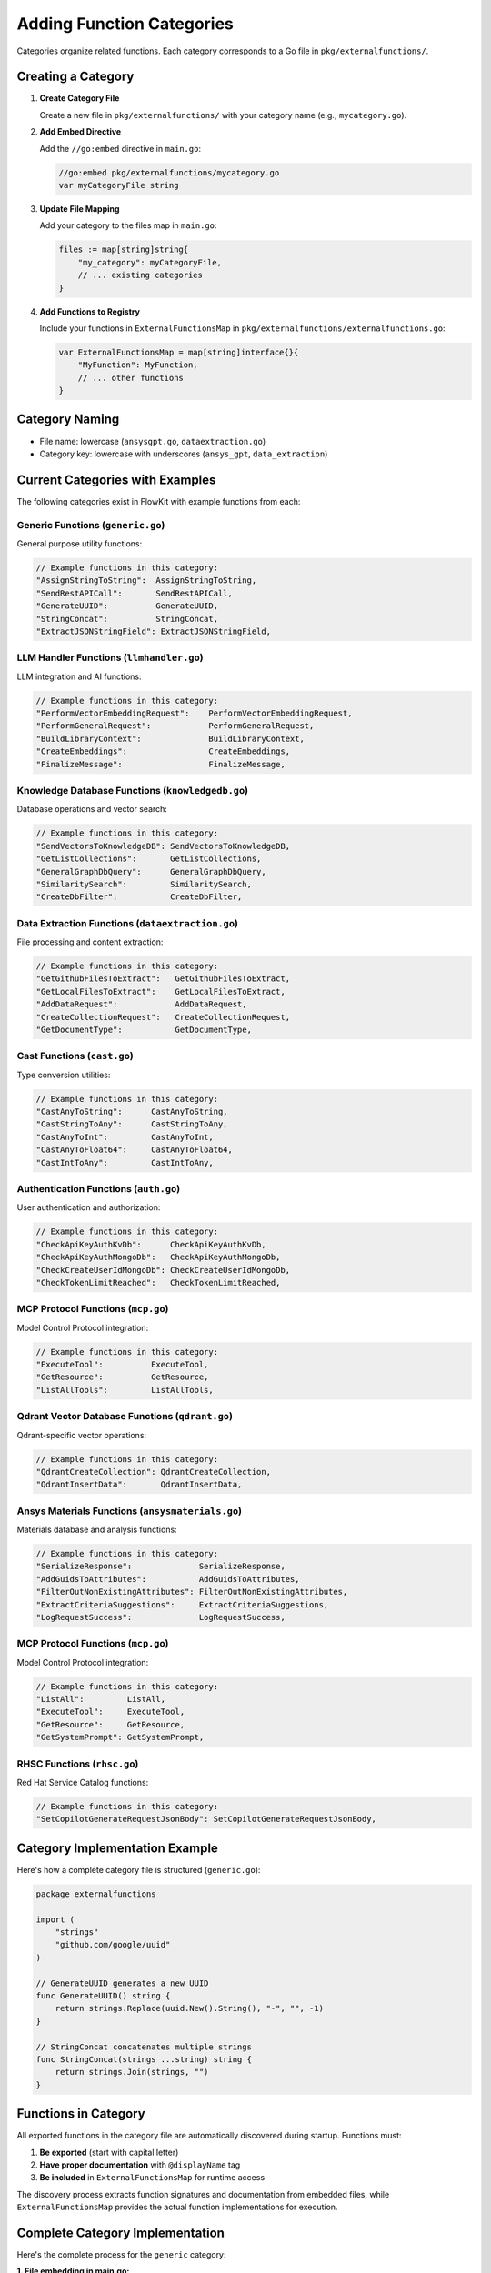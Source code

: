 .. _categories_dev:

Adding Function Categories
==========================

Categories organize related functions. Each category corresponds to a Go file in ``pkg/externalfunctions/``.

Creating a Category
-------------------

1. **Create Category File**

   Create a new file in ``pkg/externalfunctions/`` with your category name (e.g., ``mycategory.go``).

2. **Add Embed Directive**

   Add the ``//go:embed`` directive in ``main.go``:

   .. code-block:: go

      //go:embed pkg/externalfunctions/mycategory.go
      var myCategoryFile string

3. **Update File Mapping**

   Add your category to the files map in ``main.go``:

   .. code-block:: go

      files := map[string]string{
          "my_category": myCategoryFile,
          // ... existing categories
      }

4. **Add Functions to Registry**

   Include your functions in ``ExternalFunctionsMap`` in ``pkg/externalfunctions/externalfunctions.go``:

   .. code-block:: go

      var ExternalFunctionsMap = map[string]interface{}{
          "MyFunction": MyFunction,
          // ... other functions
      }

Category Naming
---------------

- File name: lowercase (``ansysgpt.go``, ``dataextraction.go``)
- Category key: lowercase with underscores (``ansys_gpt``, ``data_extraction``)

Current Categories with Examples
---------------------------------

The following categories exist in FlowKit with example functions from each:

Generic Functions (``generic.go``)
~~~~~~~~~~~~~~~~~~~~~~~~~~~~~~~~~~

General purpose utility functions:

.. code-block:: go

   // Example functions in this category:
   "AssignStringToString":  AssignStringToString,
   "SendRestAPICall":       SendRestAPICall,
   "GenerateUUID":          GenerateUUID,
   "StringConcat":          StringConcat,
   "ExtractJSONStringField": ExtractJSONStringField,

LLM Handler Functions (``llmhandler.go``)
~~~~~~~~~~~~~~~~~~~~~~~~~~~~~~~~~~~~~~~~~

LLM integration and AI functions:

.. code-block:: go

   // Example functions in this category:
   "PerformVectorEmbeddingRequest":    PerformVectorEmbeddingRequest,
   "PerformGeneralRequest":            PerformGeneralRequest,
   "BuildLibraryContext":              BuildLibraryContext,
   "CreateEmbeddings":                 CreateEmbeddings,
   "FinalizeMessage":                  FinalizeMessage,

Knowledge Database Functions (``knowledgedb.go``)
~~~~~~~~~~~~~~~~~~~~~~~~~~~~~~~~~~~~~~~~~~~~~~~~~

Database operations and vector search:

.. code-block:: go

   // Example functions in this category:
   "SendVectorsToKnowledgeDB": SendVectorsToKnowledgeDB,
   "GetListCollections":       GetListCollections,
   "GeneralGraphDbQuery":      GeneralGraphDbQuery,
   "SimilaritySearch":         SimilaritySearch,
   "CreateDbFilter":           CreateDbFilter,

Data Extraction Functions (``dataextraction.go``)
~~~~~~~~~~~~~~~~~~~~~~~~~~~~~~~~~~~~~~~~~~~~~~~~~

File processing and content extraction:

.. code-block:: go

   // Example functions in this category:
   "GetGithubFilesToExtract":   GetGithubFilesToExtract,
   "GetLocalFilesToExtract":    GetLocalFilesToExtract,
   "AddDataRequest":            AddDataRequest,
   "CreateCollectionRequest":   CreateCollectionRequest,
   "GetDocumentType":           GetDocumentType,

Cast Functions (``cast.go``)
~~~~~~~~~~~~~~~~~~~~~~~~~~~~

Type conversion utilities:

.. code-block:: go

   // Example functions in this category:
   "CastAnyToString":      CastAnyToString,
   "CastStringToAny":      CastStringToAny,
   "CastAnyToInt":         CastAnyToInt,
   "CastAnyToFloat64":     CastAnyToFloat64,
   "CastIntToAny":         CastIntToAny,

Authentication Functions (``auth.go``)
~~~~~~~~~~~~~~~~~~~~~~~~~~~~~~~~~~~~~~

User authentication and authorization:

.. code-block:: go

   // Example functions in this category:
   "CheckApiKeyAuthKvDb":      CheckApiKeyAuthKvDb,
   "CheckApiKeyAuthMongoDb":   CheckApiKeyAuthMongoDb,
   "CheckCreateUserIdMongoDb": CheckCreateUserIdMongoDb,
   "CheckTokenLimitReached":   CheckTokenLimitReached,

MCP Protocol Functions (``mcp.go``)
~~~~~~~~~~~~~~~~~~~~~~~~~~~~~~~~~~~

Model Control Protocol integration:

.. code-block:: go

   // Example functions in this category:
   "ExecuteTool":          ExecuteTool,
   "GetResource":          GetResource,
   "ListAllTools":         ListAllTools,

Qdrant Vector Database Functions (``qdrant.go``)
~~~~~~~~~~~~~~~~~~~~~~~~~~~~~~~~~~~~~~~~~~~~~~~~~~~~~~~~~~~~~~~~

Qdrant-specific vector operations:

.. code-block:: go

   // Example functions in this category:
   "QdrantCreateCollection": QdrantCreateCollection,
   "QdrantInsertData":       QdrantInsertData,

Ansys Materials Functions (``ansysmaterials.go``)
~~~~~~~~~~~~~~~~~~~~~~~~~~~~~~~~~~~~~~~~~~~~~~~~~~

Materials database and analysis functions:

.. code-block:: go

   // Example functions in this category:
   "SerializeResponse":              SerializeResponse,
   "AddGuidsToAttributes":           AddGuidsToAttributes,
   "FilterOutNonExistingAttributes": FilterOutNonExistingAttributes,
   "ExtractCriteriaSuggestions":     ExtractCriteriaSuggestions,
   "LogRequestSuccess":              LogRequestSuccess,

MCP Protocol Functions (``mcp.go``)
~~~~~~~~~~~~~~~~~~~~~~~~~~~~~~~~~~~

Model Control Protocol integration:

.. code-block:: go

   // Example functions in this category:
   "ListAll":         ListAll,
   "ExecuteTool":     ExecuteTool,
   "GetResource":     GetResource,
   "GetSystemPrompt": GetSystemPrompt,

RHSC Functions (``rhsc.go``)
~~~~~~~~~~~~~~~~~~~~~~~~~~~~

Red Hat Service Catalog functions:

.. code-block:: go

   // Example functions in this category:
   "SetCopilotGenerateRequestJsonBody": SetCopilotGenerateRequestJsonBody,

Category Implementation Example
-------------------------------

Here's how a complete category file is structured (``generic.go``):

.. code-block:: go

   package externalfunctions

   import (
       "strings"
       "github.com/google/uuid"
   )

   // GenerateUUID generates a new UUID
   func GenerateUUID() string {
       return strings.Replace(uuid.New().String(), "-", "", -1)
   }

   // StringConcat concatenates multiple strings
   func StringConcat(strings ...string) string {
       return strings.Join(strings, "")
   }

Functions in Category
---------------------

All exported functions in the category file are automatically discovered during startup. Functions must:

1. **Be exported** (start with capital letter)
2. **Have proper documentation** with ``@displayName`` tag
3. **Be included** in ``ExternalFunctionsMap`` for runtime access

The discovery process extracts function signatures and documentation from embedded files, while ``ExternalFunctionsMap`` provides the actual function implementations for execution.

Complete Category Implementation
---------------------------------

Here's the complete process for the ``generic`` category:

**1. File embedding in main.go:**

.. code-block:: go

   //go:embed pkg/externalfunctions/generic.go
   var genericFile string

**2. Category mapping:**

.. code-block:: go

   files := map[string]string{
       "generic": genericFile,
       // ... other categories
   }

**3. Function implementations in ExternalFunctionsMap:**

.. code-block:: go

   var ExternalFunctionsMap = map[string]interface{}{
       // Generic functions
       "AssignStringToString":   AssignStringToString,
       "SendRestAPICall":        SendRestAPICall,
       "GenerateUUID":           GenerateUUID,
       "StringConcat":           StringConcat,
       "ExtractJSONStringField": ExtractJSONStringField,
       
       // LLM handler functions
       "PerformVectorEmbeddingRequest": PerformVectorEmbeddingRequest,
       "PerformGeneralRequest":         PerformGeneralRequest,
       "BuildLibraryContext":           BuildLibraryContext,
       
       // ... 180+ total functions across all categories
   }

The system currently includes **185 functions** across **12 categories**.

